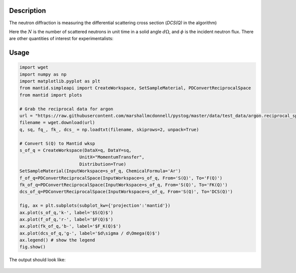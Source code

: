 
.. algorithm::

.. summary::

.. relatedalgorithms::

.. properties::

Description
-----------

The neutron diffraction is measuring the differential scattering cross section (`DCS(Q)` in the algorithm)

.. math::
    :label: CrossSection
    
    \frac{d\sigma}{d\Omega} = \frac{N}{\phi d\Omega}

Here the :math:`N` is the number of scattered neutrons in unit time in a solid angle :math:`d\Omega`, and 
:math:`\phi` is the incident neutron flux. There are other quantities of interest for experimentalists:

.. math::
    :label: SofQ
    
    S(Q) = \frac{1}{N_{s} \langle b_{coh} \rangle^2}\frac{d\sigma}{d\Omega}(Q) - \frac{\langle b_{tot}^2 \rangle - \langle b_{coh} \rangle^2}{\langle b_{coh} \rangle^2}

.. math::
    :label: FofQ
    
    F(Q) = Q [S(Q) - 1]

.. math::
    :label: FKofQ
    
    F_K(Q) = \langle b_{coh} \rangle^2 [S(Q) - 1] = \frac{\langle b_{coh} \rangle^2}{Q} F(Q)


Usage
-----

.. code-block:: python

    import wget
    import numpy as np
    import matplotlib.pyplot as plt
    from mantid.simpleapi import CreateWorkspace, SetSampleMaterial, PDConvertReciprocalSpace
    from mantid import plots

    # Grab the reciprocal data for argon
    url = "https://raw.githubusercontent.com/marshallmcdonnell/pystog/master/data/test_data/argon.reciprocal_space.dat"
    filename = wget.download(url)
    q, sq, fq_, fk_, dcs_ = np.loadtxt(filename, skiprows=2, unpack=True)

    # Convert S(Q) to Mantid wksp 
    s_of_q = CreateWorkspace(DataX=q, DataY=sq,
                           UnitX="MomentumTransfer",
                           Distribution=True)
    SetSampleMaterial(InputWorkspace=s_of_q, ChemicalFormula='Ar')
    f_of_q=PDConvertReciprocalSpace(InputWorkspace=s_of_q, From='S(Q)', To='F(Q)')
    fk_of_q=PDConvertReciprocalSpace(InputWorkspace=s_of_q, From='S(Q)', To='FK(Q)')
    dcs_of_q=PDConvertReciprocalSpace(InputWorkspace=s_of_q, From='S(Q)', To='DCS(Q)')
    
    fig, ax = plt.subplots(subplot_kw={'projection':'mantid'})
    ax.plot(s_of_q,'k-', label='$S(Q)$') 
    ax.plot(f_of_q,'r-', label='$F(Q)$') 
    ax.plot(fk_of_q,'b-', label='$F_K(Q)$') 
    ax.plot(dcs_of_q,'g-', label='$d\sigma / d\Omega(Q)$')
    ax.legend() # show the legend
    fig.show()

The output should look like:

.. figure:: /images/PDConvertReciprocalSpace.png

.. categories::

.. sourcelink::
